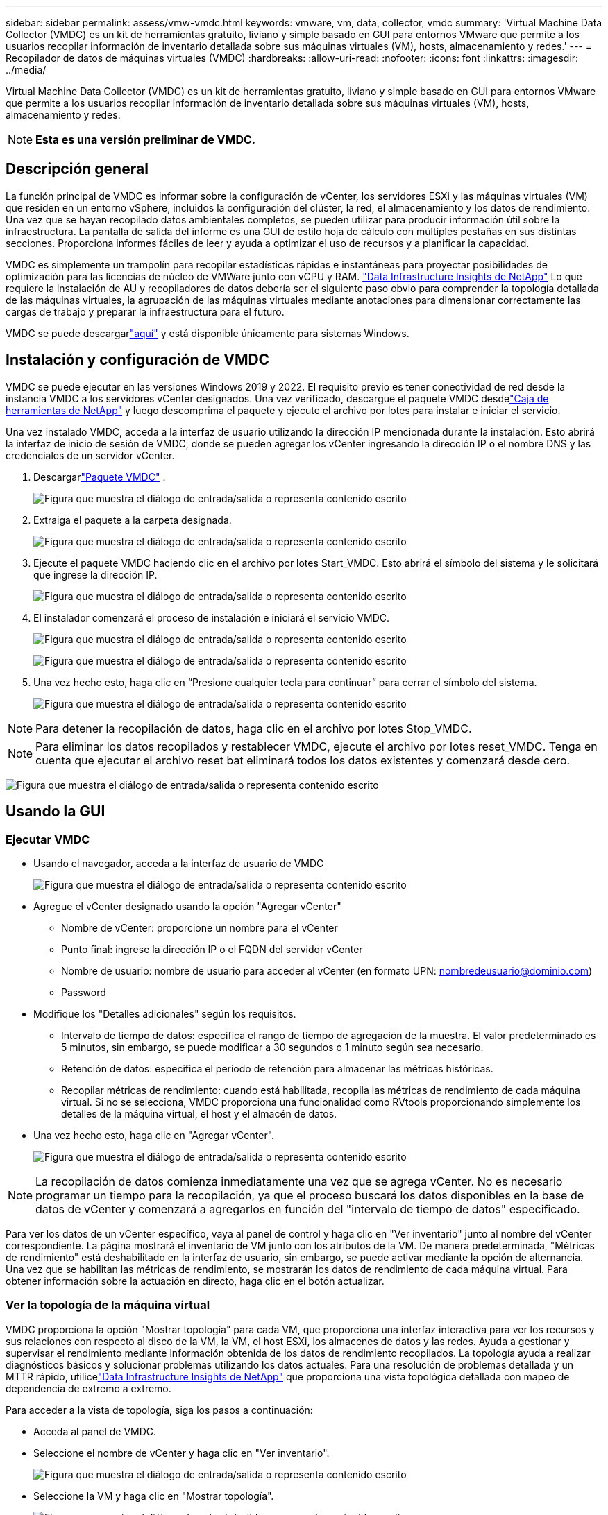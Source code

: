 ---
sidebar: sidebar 
permalink: assess/vmw-vmdc.html 
keywords: vmware, vm, data, collector, vmdc 
summary: 'Virtual Machine Data Collector (VMDC) es un kit de herramientas gratuito, liviano y simple basado en GUI para entornos VMware que permite a los usuarios recopilar información de inventario detallada sobre sus máquinas virtuales (VM), hosts, almacenamiento y redes.' 
---
= Recopilador de datos de máquinas virtuales (VMDC)
:hardbreaks:
:allow-uri-read: 
:nofooter: 
:icons: font
:linkattrs: 
:imagesdir: ../media/


[role="lead"]
Virtual Machine Data Collector (VMDC) es un kit de herramientas gratuito, liviano y simple basado en GUI para entornos VMware que permite a los usuarios recopilar información de inventario detallada sobre sus máquinas virtuales (VM), hosts, almacenamiento y redes.


NOTE: *Esta es una versión preliminar de VMDC.*



== Descripción general

La función principal de VMDC es informar sobre la configuración de vCenter, los servidores ESXi y las máquinas virtuales (VM) que residen en un entorno vSphere, incluidos la configuración del clúster, la red, el almacenamiento y los datos de rendimiento.  Una vez que se hayan recopilado datos ambientales completos, se pueden utilizar para producir información útil sobre la infraestructura.  La pantalla de salida del informe es una GUI de estilo hoja de cálculo con múltiples pestañas en sus distintas secciones.  Proporciona informes fáciles de leer y ayuda a optimizar el uso de recursos y a planificar la capacidad.

VMDC es simplemente un trampolín para recopilar estadísticas rápidas e instantáneas para proyectar posibilidades de optimización para las licencias de núcleo de VMWare junto con vCPU y RAM. link:https://docs.netapp.com/us-en/data-infrastructure-insights/["Data Infrastructure Insights de NetApp"] Lo que requiere la instalación de AU y recopiladores de datos debería ser el siguiente paso obvio para comprender la topología detallada de las máquinas virtuales, la agrupación de las máquinas virtuales mediante anotaciones para dimensionar correctamente las cargas de trabajo y preparar la infraestructura para el futuro.

VMDC se puede descargarlink:https://mysupport.netapp.com/site/tools/tool-eula/vm-data-collector["aquí"] y está disponible únicamente para sistemas Windows.



== Instalación y configuración de VMDC

VMDC se puede ejecutar en las versiones Windows 2019 y 2022.  El requisito previo es tener conectividad de red desde la instancia VMDC a los servidores vCenter designados.  Una vez verificado, descargue el paquete VMDC desdelink:https://mysupport.netapp.com/site/tools/tool-eula/vm-data-collector["Caja de herramientas de NetApp"] y luego descomprima el paquete y ejecute el archivo por lotes para instalar e iniciar el servicio.

Una vez instalado VMDC, acceda a la interfaz de usuario utilizando la dirección IP mencionada durante la instalación.  Esto abrirá la interfaz de inicio de sesión de VMDC, donde se pueden agregar los vCenter ingresando la dirección IP o el nombre DNS y las credenciales de un servidor vCenter.

. Descargarlink:https://mysupport.netapp.com/site/tools/tool-eula/vm-data-collector["Paquete VMDC"] .
+
image:vmdc-001.png["Figura que muestra el diálogo de entrada/salida o representa contenido escrito"]

. Extraiga el paquete a la carpeta designada.
+
image:vmdc-002.png["Figura que muestra el diálogo de entrada/salida o representa contenido escrito"]

. Ejecute el paquete VMDC haciendo clic en el archivo por lotes Start_VMDC.  Esto abrirá el símbolo del sistema y le solicitará que ingrese la dirección IP.
+
image:vmdc-003.png["Figura que muestra el diálogo de entrada/salida o representa contenido escrito"]

. El instalador comenzará el proceso de instalación e iniciará el servicio VMDC.
+
image:vmdc-004.png["Figura que muestra el diálogo de entrada/salida o representa contenido escrito"]

+
image:vmdc-005.png["Figura que muestra el diálogo de entrada/salida o representa contenido escrito"]

. Una vez hecho esto, haga clic en “Presione cualquier tecla para continuar” para cerrar el símbolo del sistema.
+
image:vmdc-006.png["Figura que muestra el diálogo de entrada/salida o representa contenido escrito"]




NOTE: Para detener la recopilación de datos, haga clic en el archivo por lotes Stop_VMDC.


NOTE: Para eliminar los datos recopilados y restablecer VMDC, ejecute el archivo por lotes reset_VMDC.  Tenga en cuenta que ejecutar el archivo reset bat eliminará todos los datos existentes y comenzará desde cero.

image:vmdc-007.png["Figura que muestra el diálogo de entrada/salida o representa contenido escrito"]



== Usando la GUI



=== Ejecutar VMDC

* Usando el navegador, acceda a la interfaz de usuario de VMDC
+
image:vmdc-008.png["Figura que muestra el diálogo de entrada/salida o representa contenido escrito"]

* Agregue el vCenter designado usando la opción "Agregar vCenter"
+
** Nombre de vCenter: proporcione un nombre para el vCenter
** Punto final: ingrese la dirección IP o el FQDN del servidor vCenter
** Nombre de usuario: nombre de usuario para acceder al vCenter (en formato UPN: nombredeusuario@dominio.com)
** Password


* Modifique los "Detalles adicionales" según los requisitos.
+
** Intervalo de tiempo de datos: especifica el rango de tiempo de agregación de la muestra.  El valor predeterminado es 5 minutos, sin embargo, se puede modificar a 30 segundos o 1 minuto según sea necesario.
** Retención de datos: especifica el período de retención para almacenar las métricas históricas.
** Recopilar métricas de rendimiento: cuando está habilitada, recopila las métricas de rendimiento de cada máquina virtual.  Si no se selecciona, VMDC proporciona una funcionalidad como RVtools proporcionando simplemente los detalles de la máquina virtual, el host y el almacén de datos.


* Una vez hecho esto, haga clic en "Agregar vCenter".
+
image:vmdc-009.png["Figura que muestra el diálogo de entrada/salida o representa contenido escrito"]




NOTE: La recopilación de datos comienza inmediatamente una vez que se agrega vCenter.  No es necesario programar un tiempo para la recopilación, ya que el proceso buscará los datos disponibles en la base de datos de vCenter y comenzará a agregarlos en función del "intervalo de tiempo de datos" especificado.

Para ver los datos de un vCenter específico, vaya al panel de control y haga clic en "Ver inventario" junto al nombre del vCenter correspondiente.  La página mostrará el inventario de VM junto con los atributos de la VM.  De manera predeterminada, "Métricas de rendimiento" está deshabilitado en la interfaz de usuario, sin embargo, se puede activar mediante la opción de alternancia.  Una vez que se habilitan las métricas de rendimiento, se mostrarán los datos de rendimiento de cada máquina virtual.  Para obtener información sobre la actuación en directo, haga clic en el botón actualizar.



=== Ver la topología de la máquina virtual

VMDC proporciona la opción "Mostrar topología" para cada VM, que proporciona una interfaz interactiva para ver los recursos y sus relaciones con respecto al disco de la VM, la VM, el host ESXi, los almacenes de datos y las redes.  Ayuda a gestionar y supervisar el rendimiento mediante información obtenida de los datos de rendimiento recopilados.  La topología ayuda a realizar diagnósticos básicos y solucionar problemas utilizando los datos actuales.  Para una resolución de problemas detallada y un MTTR rápido, utilicelink:https://docs.netapp.com/us-en/data-infrastructure-insights/["Data Infrastructure Insights de NetApp"] que proporciona una vista topológica detallada con mapeo de dependencia de extremo a extremo.

Para acceder a la vista de topología, siga los pasos a continuación:

* Acceda al panel de VMDC.
* Seleccione el nombre de vCenter y haga clic en "Ver inventario".
+
image:vmdc-010.png["Figura que muestra el diálogo de entrada/salida o representa contenido escrito"]

* Seleccione la VM y haga clic en "Mostrar topología".
+
image:vmdc-011.png["Figura que muestra el diálogo de entrada/salida o representa contenido escrito"]





=== Exportar a Excel

Para capturar la información recopilada en un formato utilizable, utilice la opción "Descargar informe" para descargar el archivo XLSX.

Para descargar el informe, siga los siguientes pasos:

* Acceda al panel de VMDC.
* Seleccione el nombre de vCenter y haga clic en "Ver inventario".
+
image:vmdc-012.png["Figura que muestra el diálogo de entrada/salida o representa contenido escrito"]

* Seleccione la opción "Descargar informe"
+
image:vmdc-013.png["Figura que muestra el diálogo de entrada/salida o representa contenido escrito"]

* Seleccione el rango de tiempo.  El rango de tiempo ofrece múltiples opciones desde 4 horas hasta 7 días.
+
image:vmdc-014.png["Figura que muestra el diálogo de entrada/salida o representa contenido escrito"]



Por ejemplo, si los datos requeridos corresponden a las últimas 4 horas, elija 4 o elija el valor apropiado para capturar los datos de ese período determinado.  Los datos generados se agregan de forma continua.  Por lo tanto, seleccione el rango de tiempo para garantizar que el informe generado capture las estadísticas de carga de trabajo necesarias.



=== Contadores de datos de VMDC

Una vez descargado, la primera hoja que muestra VMDC es "VM Info", una hoja que contiene información sobre las máquinas virtuales que residen en el entorno de vSphere.  Esto muestra información genérica sobre las máquinas virtuales: nombre de la VM, estado de energía, CPU, memoria aprovisionada (MB), memoria utilizada (MB), capacidad aprovisionada (GB), capacidad utilizada (GB), versión de las herramientas de VMware, versión del sistema operativo, tipo de entorno, centro de datos, clúster, host, carpeta, almacén de datos principal, discos, NIC, ID de la VM y UUID de la VM.

La pestaña "Rendimiento de VM" captura los datos de rendimiento de cada VM muestreada en el nivel de intervalo seleccionado (el valor predeterminado es 5 minutos).  La muestra de cada máquina virtual cubre: IOPS de lectura promedio, IOPS de escritura promedio, IOPS promedio total, IOPS de lectura pico, IOPS de escritura pico, IOPS pico total, rendimiento de lectura promedio (KB/s), rendimiento de escritura promedio (KB/s), rendimiento promedio total (KB/s), rendimiento de lectura pico (KB/s), rendimiento de escritura pico (KB/s), rendimiento pico total (KB/s), latencia de lectura promedio (ms), latencia de escritura promedio (ms), latencia promedio total (ms), latencia de lectura pico (ms), latencia de escritura pico (ms) y latencia pico total (ms).

La pestaña "Información del host ESXi" captura para cada host: centro de datos, vCenter, clúster, sistema operativo, fabricante, modelo, zócalos de CPU, núcleos de CPU, velocidad de reloj de red (GHz), velocidad de reloj de CPU (GHz), subprocesos de CPU, memoria (GB), memoria utilizada (%), uso de CPU (%), cantidad de máquinas virtuales invitadas y cantidad de NIC.



=== Próximos pasos

Utilice el archivo XLSX descargado para ejercicios de optimización y refactorización.



== Descripción de atributos de VMDC

Esta sección del documento cubre la definición de cada contador utilizado en la hoja de Excel.

*Hoja de información de VM*

image:vmdc-015.png["Figura que muestra el diálogo de entrada/salida o representa contenido escrito"]

*Hoja de rendimiento de VM*

image:vmdc-016.png["Figura que muestra el diálogo de entrada/salida o representa contenido escrito"]

*Información del host ESXi*

image:vmdc-017.png["Figura que muestra el diálogo de entrada/salida o representa contenido escrito"]



== Conclusión

Ante los inminentes cambios en las licencias, las organizaciones están abordando de forma proactiva el posible aumento del coste total de propiedad (TCO).  Están optimizando estratégicamente su infraestructura VMware a través de una gestión agresiva de recursos y un dimensionamiento adecuado para mejorar la utilización de recursos y agilizar la planificación de la capacidad.  Mediante el uso eficaz de herramientas especializadas, las organizaciones pueden identificar y recuperar de manera eficiente recursos desperdiciados, reduciendo posteriormente el número de núcleos y los gastos generales de licencias.  VMDC proporciona la capacidad de recopilar rápidamente datos de VM que pueden segmentarse para generar informes y optimizar el entorno existente.

Con VMDC, realice una evaluación rápida para identificar recursos subutilizados y luego use NetApp Data Infrastructure Insights (DII) para brindar análisis detallados y recomendaciones para la recuperación de VM.  Esto permite a los clientes comprender el potencial de ahorro y optimización de costos mientras se implementa y configura NetApp Data Infrastructure Insights (DII).  NetApp Data Infrastructure Insights (DII) puede ayudar a las empresas a tomar decisiones informadas sobre la optimización de su entorno de máquinas virtuales.  Puede identificar dónde se pueden recuperar recursos o retirar hosts con un impacto mínimo en la producción, lo que ayuda a las empresas a afrontar los cambios provocados por la adquisición de VMware por parte de Broadcom de una manera reflexiva y estratégica.  En otras palabras, VMDC y DII como mecanismo de análisis detallado ayudan a las empresas a eliminar la emoción de la decisión.  En lugar de reaccionar a los cambios con pánico o frustración, pueden utilizar los conocimientos proporcionados por estas dos herramientas para tomar decisiones racionales y estratégicas que equilibren la optimización de costos con la eficiencia operativa y la productividad.

Con NetApp, ajuste el tamaño de sus entornos virtualizados e introduzca un rendimiento de almacenamiento flash rentable junto con soluciones simplificadas de gestión de datos y ransomware para garantizar que las organizaciones estén preparadas para el nuevo modelo de suscripción y, al mismo tiempo, optimizar los recursos de TI que están actualmente en su lugar.

image:vmdc-018.png["Figura que muestra el diálogo de entrada/salida o representa contenido escrito"]



== Próximos pasos

Descargue el paquete VMDC y recopile los datos y úseloslink:https://mhcsolengg.com/vmwntaptco/["Estimador de TCO de vSAN"] Para una fácil proyección y luego usarlink:https://docs.netapp.com/us-en/data-infrastructure-insights/task_cloud_insights_onboarding_1.html["División II"] Proporcionar inteligencia de forma continua, impactando la TI ahora y en el futuro para garantizar que pueda adaptarse a medida que surjan nuevas necesidades.
